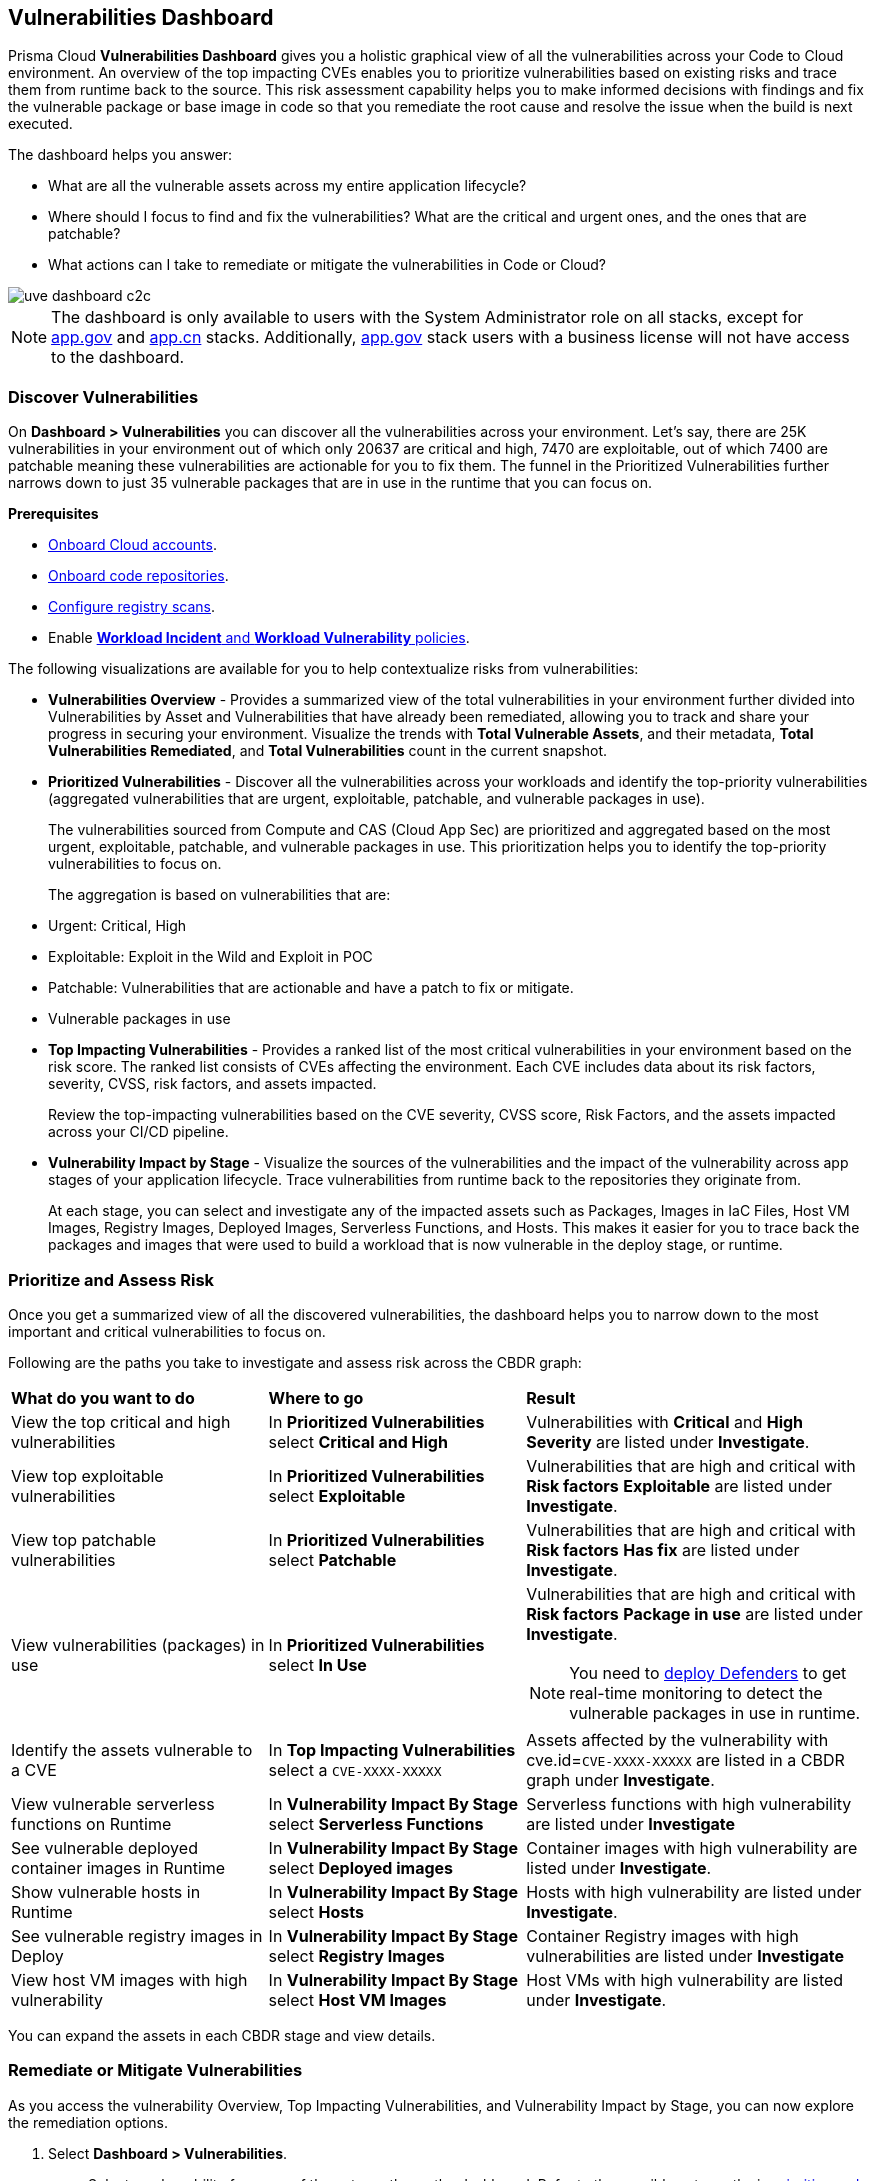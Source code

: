 == Vulnerabilities Dashboard

Prisma Cloud *Vulnerabilities Dashboard* gives you a holistic graphical view of all the vulnerabilities across your Code to Cloud environment.
An overview of the top impacting CVEs enables you to prioritize vulnerabilities based on existing risks and trace them from runtime back to the source.
This risk assessment capability helps you to make informed decisions with findings and fix the vulnerable package or base image in code so that you remediate the root cause and resolve the issue when the build is next executed.

The dashboard helps you answer:

//* What is total count of vulnerable assets across my entire application lifecycle?
* What are all the vulnerable assets across my entire application lifecycle?
//* Where should I focus to find and fix the vulnerabilities? I want to know what is urgent, patchable?
* Where should I focus to find and fix the vulnerabilities? What are the critical and urgent ones, and the ones that are patchable?
* What actions can I take to remediate or mitigate the vulnerabilities in Code or Cloud?

// rewrite the section above as a paragraph. the main gist to convey is 
//The Vulnerabilities Dashboard gives you a holistic graphical view of all the vulnerabilities cross your code to cloud environment. An overview of the top impacting CVEs enables you to priortize based on existing risks and trace it from runtime back to the source. This risk assessment capability helps you make informed decisions with finding and fixing the vulnerable package or base image in code so that you are remediating the root cause and resolving the issue when the build is next executed.

image::dashboards/uve-dashboard-c2c.gif[]

//This section helps you to:
//
//* Get an overview of the vulnerability trends across your workload.
//** Get a report of all your compute assets' vulnerabilities.
//** View the trend of vulnerabilities fixed and closed over a defined period of time (say, month, and year).
//* Trace vulnerabilities in runtime to the code that introduced it.
//* Narrow down your search to identify what are the important/critical vulnerabilities.
//* View the vulnerabilities that are patchable and have a fix action item to remediate.
//* Identify what assets are affected by a known vulnerability and where the vulnerable assets are used in your application lifecycle.
//** Assess if your container images have vulnerabilities using a CI scan (Jenkins, Shell).
//** Check if any of your container registries, Host VM images, deployed containers, or Serverless functions have vulnerabilities.
//
//* Access the impact of the vulnerability on the assets (Risk assessment).
//** Pick the most impacted vulnerability with the highest CVE score and explore remediation options.
//** Identify if one of the compute assets is vulnerable to CVE-XXXX-XXXX.
//** Or find vulnerabilities equal to CVE-XXXX-XXXX.
//* Review the CVE (or assets) for threat details and explore the remediation options.
//** Remediate the vulnerabilities at runtime and create a PR to fix the vulnerability at the source.
//** What vulnerabilities to fix and how to fix for container images or hosts?

[NOTE]
====
The dashboard is only available to users with the System Administrator role on all stacks, except for http://app.gov[app.gov] and http://app.cn[app.cn] stacks. Additionally, http://app.gov[app.gov] stack users with a business license will not have access to the dashboard.
====

=== Discover Vulnerabilities

On *Dashboard > Vulnerabilities* you can discover all the vulnerabilities across your environment.
Let's say, there are 25K vulnerabilities in your environment out of which only 20637 are critical and high, 7470 are exploitable, out of which 7400 are patchable meaning these vulnerabilities are actionable for you to fix them. The funnel in the Prioritized Vulnerabilities further narrows down to just 35 vulnerable packages that are in use in the runtime that you can focus on.

**Prerequisites**

* xref:../connect/connect-cloud-accounts/connect-cloud-accounts.adoc[Onboard Cloud accounts].
* xref:../application-security/get-started/connect-code-and-build-providers/code-repositories/code-repositories.adoc[Onboard code repositories].
//* Onboard registries <link> and workloads for vulnerability scanning.
* xref:../runtime-security/vulnerability-management/registry-scanning/configure-registry-scanning.adoc[Configure registry scans].
* Enable xref:../governance/workload-protection-policies.adoc[*Workload Incident* and *Workload Vulnerability* policies].

The following visualizations are available for you to help contextualize risks from vulnerabilities:

- **Vulnerabilities Overview** - Provides a summarized view of the total vulnerabilities in your environment further divided into Vulnerabilities by Asset and Vulnerabilities that have already been remediated, allowing you to track and share your progress in securing your environment.
Visualize the trends with *Total Vulnerable Assets*, and their metadata, *Total Vulnerabilities Remediated*, and *Total Vulnerabilities* count in the current snapshot.

- **Prioritized Vulnerabilities** - Discover all the vulnerabilities across your workloads and identify the top-priority vulnerabilities (aggregated vulnerabilities that are urgent, exploitable, patchable, and vulnerable packages in use).
+
The vulnerabilities sourced from Compute and CAS (Cloud App Sec) are prioritized and aggregated based on the most urgent, exploitable, patchable, and vulnerable packages in use. This prioritization helps you to identify the top-priority vulnerabilities to focus on.
//The vulnerabilities data sources are:
//Current Ph1:
//- Compute
//- CAS (Cloud App Sec)
//Ph2: (Third parties)
//- Qualys
//- Tenable
//- AWS Inspector
+
The aggregation is based on vulnerabilities that are:
+
- Urgent: Critical, High
- Exploitable: Exploit in the Wild and Exploit in POC
- Patchable: Vulnerabilities that are actionable and have a patch to fix or mitigate.
- Vulnerable packages in use

- **Top Impacting Vulnerabilities** - Provides a ranked list of the most critical vulnerabilities in your environment based on the risk score. The ranked list consists of CVEs affecting the environment. Each CVE includes data about its risk factors, severity, CVSS, risk factors, and assets impacted.
+
Review the top-impacting vulnerabilities based on the CVE severity, CVSS score, Risk Factors, and the assets impacted across your CI/CD pipeline.

- **Vulnerability Impact by Stage** - Visualize the sources of the vulnerabilities and the impact of the vulnerability across app stages of your application lifecycle. Trace vulnerabilities from runtime back to the repositories they originate from.
+
At each stage, you can select and investigate any of the impacted assets such as Packages, Images in IaC Files, Host VM Images, Registry Images, Deployed Images, Serverless Functions, and Hosts.
This makes it easier for you to trace back the packages and images that were used to build a workload that is now vulnerable in the deploy stage, or runtime.

[#prioritize-assess-risk]
=== Prioritize and Assess Risk

Once you get a summarized view of all the discovered vulnerabilities, the dashboard helps you to narrow down to the most important and critical vulnerabilities to focus on.

Following are the paths you take to investigate and assess risk across the CBDR graph:

[cols="30%a,30%a,40%a"]
|===

|*What do you want to do*
|*Where to go*
|*Result*

|View the top critical and high vulnerabilities
|In *Prioritized Vulnerabilities* select *Critical and High*
|Vulnerabilities with *Critical* and *High* *Severity* are listed under *Investigate*.

|View top exploitable vulnerabilities
|In *Prioritized Vulnerabilities* select *Exploitable*
|Vulnerabilities that are high and critical with *Risk factors* *Exploitable* are listed under *Investigate*.

|View top patchable vulnerabilities
|In *Prioritized Vulnerabilities* select *Patchable*
|Vulnerabilities that are high and critical with *Risk factors* *Has fix* are listed under *Investigate*.

|View vulnerabilities (packages) in use
|In *Prioritized Vulnerabilities* select *In Use*
|Vulnerabilities that are high and critical with *Risk factors* *Package in use* are listed under *Investigate*.

NOTE: You need to xref:../runtime-security/install/deploy-defender/deploy-defender.adoc[deploy Defenders] to get real-time monitoring to detect the vulnerable packages in use in runtime.

|Identify the assets vulnerable to a CVE
|In *Top Impacting Vulnerabilities* select a `CVE-XXXX-XXXXX`
|Assets affected by the vulnerability with cve.id=`CVE-XXXX-XXXXX` are listed in a CBDR graph under *Investigate*.

|View vulnerable serverless functions on Runtime
|In *Vulnerability Impact By Stage* select *Serverless Functions*
|Serverless functions with high vulnerability are listed under *Investigate*

|See vulnerable deployed container images in Runtime
|In *Vulnerability Impact By Stage* select *Deployed images*
|Container images with high vulnerability are listed under *Investigate*.

|Show vulnerable hosts in Runtime
|In *Vulnerability Impact By Stage* select *Hosts*
|Hosts with high vulnerability are listed under *Investigate*.

|See vulnerable registry images in Deploy
|In *Vulnerability Impact By Stage* select *Registry Images*
|Container Registry images with high vulnerabilities are listed under *Investigate*

|View host VM images with high vulnerability
|In *Vulnerability Impact By Stage* select *Host VM Images*
|Host VMs with high vulnerability are listed under *Investigate*.

|===

You can expand the assets in each CBDR stage and view details.

[.task]
[#remediate-vulnerabilities]
=== Remediate or Mitigate Vulnerabilities

//What can I do to fix the vulnerabilities in the code or fix them at runtime?
As you access the vulnerability Overview, Top Impacting Vulnerabilities, and Vulnerability Impact by Stage, you can now explore the remediation options.
//<gif>

[.procedure]
[#remediate-cve]

. Select *Dashboard > Vulnerabilities*.
.. Select a vulnerability from any of the entry paths on the dashboard. Refer to the possible entry paths in xref:prioritize-assess-risk[prioritize and assess risks].
. In the CBDR graph under *Investigate*, click on a vulnerable *CVE > View Details*.
+
The CVE side panel gives you an overview of the CVE with its CVSS score, the impacted stages, severity, risk factors, the package name, and the distros affected by this CVE.
//+
//Let's say, you want to investigate a specific CVE that is critical, exploitable, has a patch, and is affecting the runtime instances.
+
image::dashboards/uve-remediate-cve.gif[]

. *Remediate or Mitigate a CVE*
+
In the CVE side panel, you can either remediate or create a Jira ticket:

.. Select *Remediate > Submit Pull Request* for all packages and IaC files impacted by this vulnerability across all repositories.
//We need to call out expected behaviors (what happens when an user submits a PR for a group of packages or if no repository is onboarded?) from an UX/UI perspective.
.. *Send To > Jira* to create a Jira ticket with all the vulnerability details of the deployed images, registry images, and hosts.
+
*Select Template** from the available ones, or add a new integration template under *Settings > Integrations & Notifications*.
//** Enter an *Assignee* for the Jira ticket.
+
Select *Send*.
+
//<add-note-for-RLP-110563?focusedCommentId=784561>
Note: *Dashboard > Vulnerabilities* shows a total count of all the vulnerabilities across all the distro releases in your workload, which is higher than the total count of only the CVEs affecting your assets shown under *Investigate > Search*.
+
For example, when multiple vulnerabilities are attached to a single CVE, the vulnerability search shows a total count of only the CVEs impacted by these vulnerabilities.

. *Assess the impact on an Asset and take action*
.. In the CVE side panel select *Assets*.
+
This lists all the assets affected by this CVE from the packages and IaC files in code & build to the images in the registry that are being deployed to the runtime as Hosts, Containers, and Serverless functions.
+
You can filter the assets based on *Risk Factors*, download all asset configurations, or take mitigation actions per asset type.
//.. Expand each asset in the CBDR stage and select *View Details*.
//+
//In assets' side panel review the assets for threat details, alerts, vulnerabilities, process info, package info, labels, and view assets' configuration.
//For example, with attack path analysis, you can assess a weak host that is internet exposed, has vulnerabilities and has access to PII (credit card), and see the policies violated that generated these findings.
+
Following are the actions available for each asset type:
+
- **Asset Type**: **How can you mitigate or what action can you take**
- CVE: **Remediate > Submit Pull Request Send To > Jira**
- Packages: *Actions > Submit Pull Request* and *Actions > Suppress*
- Images in IaC files: *Actions > Submit Pull Request* and *Actions > Suppress*
- Hosts: *Actions > Create Jira Ticket*
- Deployed Images: *Actions > Create Jira Ticket*
- Registry Images: *Actions > Create Jira Ticket*
- Serverless Functions: *Actions > Create Jira Ticket*

=== Vulnerabilities Queries (RQL)

**Investigate** the vulnerable assets in Prisma Cloud with the `vulnerability where` RQL clause.
Refer to the xref:../search-and-investigate/vulnerability-queries/vulnerability-queries.adoc[Vulnerabilities Queries].
